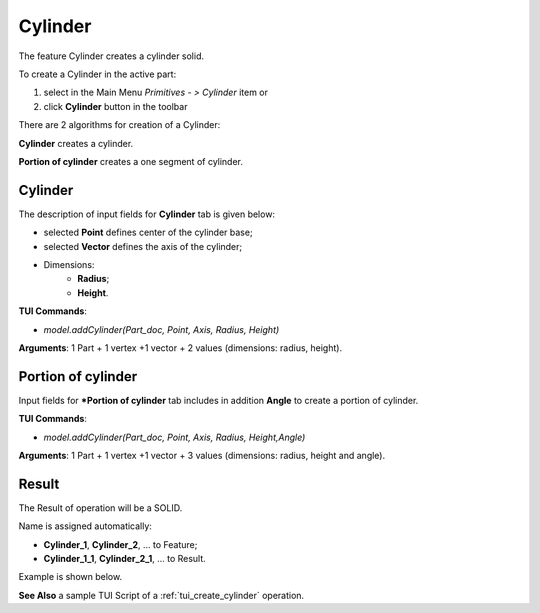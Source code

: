 
Cylinder
========

The feature Cylinder creates a cylinder solid.

To create a Cylinder in the active part:

#. select in the Main Menu *Primitives - > Cylinder* item  or
#. click **Cylinder** button in the toolbar

.. image:: images/Cylinder_button.png
   :align: center

.. centered::
   **Cylinder** button 

There are 2 algorithms for creation of a Cylinder:

.. image:: images/cylinder_32x32.png
   :align: left
**Cylinder** creates a cylinder.

.. image:: images/cylinder_portion_32x32.png
   :align: left
**Portion of cylinder** creates a one segment of cylinder.

Cylinder
""""""""

.. image:: images/Cylinder.png
   :align: center
	
.. centered::
   **Cylinder**

The description of input fields for **Cylinder** tab is given below:

- selected **Point** defines center of the cylinder base;
- selected **Vector** defines the axis of the cylinder;
- Dimensions:      
   - **Radius**;
   - **Height**.    

**TUI Commands**:

* *model.addCylinder(Part_doc, Point, Axis, Radius, Height)*

**Arguments**:   1 Part + 1 vertex +1 vector +  2 values (dimensions: radius, height).

Portion of cylinder
"""""""""""""""""""

.. image:: images/Portion_cylinder.png
	   :align: center
		   
.. centered::
   **Portion of cylinder**  

Input fields for ***Portion of cylinder** tab includes in addition **Angle** to create a portion of cylinder.

**TUI Commands**:

* *model.addCylinder(Part_doc, Point, Axis, Radius, Height,Angle)*
  
**Arguments**:   1 Part + 1 vertex +1 vector +  3 values (dimensions: radius, height and angle).

Result
""""""

The Result of operation will be a SOLID.

Name is assigned automatically:
    
* **Cylinder_1**, **Cylinder_2**, ... to Feature;
* **Cylinder_1_1**, **Cylinder_2_1**, ... to Result.

Example is shown below.

.. image:: images/Cylinders.png
	   :align: center
		   
.. centered::
   Cylinders created  

**See Also** a sample TUI Script of a :ref:`tui_create_cylinder` operation.
